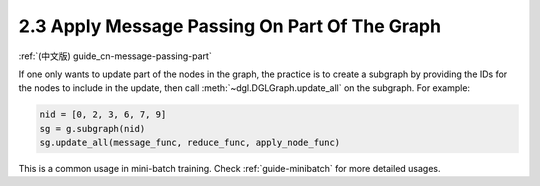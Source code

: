 .. _guide-message-passing-part:

2.3 Apply Message Passing On Part Of The Graph
----------------------------------------------

:ref:`(中文版) guide_cn-message-passing-part`

If one only wants to update part of the nodes in the graph, the practice
is to create a subgraph by providing the IDs for the nodes to
include in the update, then call :meth:`~dgl.DGLGraph.update_all` on the
subgraph. For example:

.. code::

    nid = [0, 2, 3, 6, 7, 9]
    sg = g.subgraph(nid)
    sg.update_all(message_func, reduce_func, apply_node_func)

This is a common usage in mini-batch training. Check :ref:`guide-minibatch` for more detailed
usages.